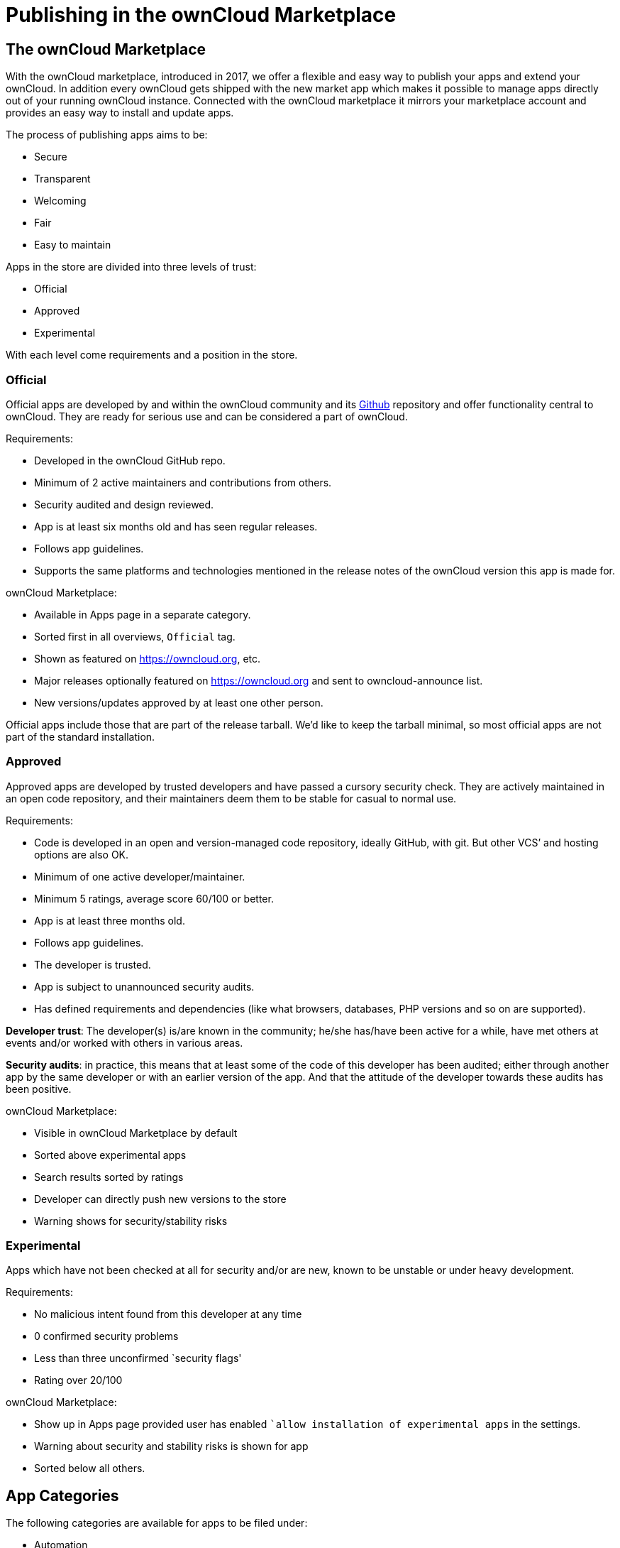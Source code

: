 = Publishing in the ownCloud Marketplace

[[the-owncloud-marketplace]]
== The ownCloud Marketplace

With the ownCloud marketplace, introduced in 2017, we offer a flexible
and easy way to publish your apps and extend your ownCloud. In addition
every ownCloud gets shipped with the new market app which makes it
possible to manage apps directly out of your running ownCloud instance.
Connected with the ownCloud marketplace it mirrors your marketplace
account and provides an easy way to install and update apps.

The process of publishing apps aims to be:

* Secure
* Transparent
* Welcoming
* Fair
* Easy to maintain

Apps in the store are divided into three levels of trust:

* Official
* Approved
* Experimental

With each level come requirements and a position in the store.

[[official]]
=== Official

Official apps are developed by and within the ownCloud community and its
https://github.com/owncloud[Github] repository and offer functionality
central to ownCloud. They are ready for serious use and can be
considered a part of ownCloud.

Requirements:

* Developed in the ownCloud GitHub repo.
* Minimum of 2 active maintainers and contributions from others.
* Security audited and design reviewed.
* App is at least six months old and has seen regular releases.
* Follows app guidelines.
* Supports the same platforms and technologies mentioned in the release
notes of the ownCloud version this app is made for.

ownCloud Marketplace:

* Available in Apps page in a separate category.
* Sorted first in all overviews, `Official` tag.
* Shown as featured on https://owncloud.org, etc.
* Major releases optionally featured on https://owncloud.org and sent to
owncloud-announce list.
* New versions/updates approved by at least one other person.

Official apps include those that are part of the release tarball. We’d
like to keep the tarball minimal, so most official apps are not part of
the standard installation.

[[approved]]
=== Approved

Approved apps are developed by trusted developers and have passed a
cursory security check. They are actively maintained in an open code
repository, and their maintainers deem them to be stable for casual to
normal use.

Requirements:

* Code is developed in an open and version-managed code repository,
ideally GitHub, with git. But other VCS’ and hosting options are also
OK.
* Minimum of one active developer/maintainer.
* Minimum 5 ratings, average score 60/100 or better.
* App is at least three months old.
* Follows app guidelines.
* The developer is trusted.
* App is subject to unannounced security audits.
* Has defined requirements and dependencies (like what browsers,
databases, PHP versions and so on are supported).

*Developer trust*: The developer(s) is/are known in the community;
he/she has/have been active for a while, have met others at events
and/or worked with others in various areas.

*Security audits*: in practice, this means that at least some of the
code of this developer has been audited; either through another app by
the same developer or with an earlier version of the app. And that the
attitude of the developer towards these audits has been positive.

ownCloud Marketplace:

* Visible in ownCloud Marketplace by default
* Sorted above experimental apps
* Search results sorted by ratings
* Developer can directly push new versions to the store
* Warning shows for security/stability risks

[[experimental]]
=== Experimental

Apps which have not been checked at all for security and/or are new,
known to be unstable or under heavy development.

Requirements:

* No malicious intent found from this developer at any time
* 0 confirmed security problems
* Less than three unconfirmed `security flags'
* Rating over 20/100

ownCloud Marketplace:

* Show up in Apps page provided user has enabled ``allow installation of
experimental apps` in the settings.
* Warning about security and stability risks is shown for app
* Sorted below all others.

[[app-categories]]
== App Categories

The following categories are available for apps to be filed under:

* Automation
* Collaboration
* Customization
* External plugins
* Games
* Integration
* Multimedia
* Productivity
* Security
* Storage
* Tools

To make your app available under one of these categories, please make
sure to user the proper tag in your `info.xml`:

[source,xml]
----
<category>security</category>
----

Note: For publishing themes, this tag must be present but empty.

[source,xml]
----
<category></category>
----

[[app-tags]]
== App Tags

Besides these categories apps can have different tags:

* Enterprise
* Verified
* Trusted

[[enterprise]]
=== Enterprise

Apps with the `Enterprise` tag are official ownCloud enterprise apps.
These can only be uploaded by ownCloud itself and represent ownCloud
Enterprise Edition features.

image:/server/_images/app/app-tile-enterprise.jpg[ownCloud "Enterprise" tag]

[[verified]]
=== Verified

To get the `verified` label on your app, you must request a review. We
then will look into your app and check if it meets the ownCloud app
development guidelines (see below). The advantages of verified apps are
that:

* they are labeled with `verified` badge.
* they are available in apps page in separate category.
* only verified apps can be displayed in the `featured` area.
* major releases optionally featured on https://owncloud.org and sent to
the owncloud-announce list.

image:/server/_images/app/app-tile-verified.jpg[ownCloud "Verified" tag]

[[trusted]]
=== Trusted

If your app reaches a rating level of 4 or higher based on 40 ratings or
more it automatically gets the badge `trusted`. It represents a
community oriented level of quality which makes it more attractive to
other users. The advantages of trusted apps are that:

* they are labeled with `trusted` badge.
* the user can filter by trusted apps.

[[app-review-process]]
== App Review Process

To request an app review go to `Account` > ``My Products` > ``Edit
app` and click on the button ``Request review`. Usually, it takes 3-5
work days to review your app. You will be notified about the result.

If it is successful, your app will get the `verified` badge. Please be
aware of when uploading a new release to a verified app, you need to
request a new review for the new release. To keep your verified badge,
request the review before setting your new release to `published`.

[[app-guidelines]]
== App Guidelines

The following are the guidelines your app should follow to provide a
high quality.

[[legal-and-security]]
=== Legal and Security

* Apps can not use `ownCloud` in their name
* Irregular and unannounced security audits of all apps can and will
take place.
* If any indication of malicious intent or bad faith is found the
developer(s) in question can count on a minimum two-year ban from any
ownCloud infrastructure.
* Malicious intent includes deliberate spying on users by leaking user
data to a third party system or adding a back door (like a hard coded
user account) to ownCloud. An unintentional security bug that gets fixed
in time won’t be considered bad faith.
* Apps do not violate any laws; it has to comply with copyright- and
trademark law.
* App authors have to respond timely to security concerns and not make
ownCloud more vulnerable to attack.

Distributing malicious or illegal applications can have legal
consequences including, but not limited to ownCloud or affected users
taking legal action.

[[technical]]
=== Technical

* Apps can only use the public ownCloud API
* At time of the release of an app, it can only be configured to be
compatible with the latest ownCloud release +1
* Apps should not cause ownCloud to break, consume excessive memory or
slow ownCloud down
* Apps should not hamper functionality of ownCloud unless that is
explicitly the goal of the app

[[providing-information]]
=== Providing Information

When uploading an app, it should provide a professional and informative
look and feel. To do so, please consider the following three points:

* The title of your app can be up to 50 characters. Provide a unique
name, which makes it easy for users to identify the product. Do not
include your developer and/or company name in the title.
* The summary of your app can be up to 90 characters. Provide a short
description. This will be displayed below the product titles.
* The description of your app can be up to 4000 characters and supports
Markdown formatting. It should, ideally, provide all the necessary
information about your app — especially information necessary to
convince the user to download, use, and buy your app. So, don’t get lost
in technical details. Explain in simple, yet precise, steps what the
user will get. When writing, focus on the benefits your app offers.

[[images]]
=== Images

* Provide meaningful images to your users.
* For best results, images should be 1400px wide and should go with a
rough aspect ratio of 2:1
* The first image provided in your apps info.xml will be used as the
preview image and is displayed in the top area of your marketplace app
page.

[[respect-the-users]]
=== Respect the Users

* Apps have to follow design and HTML/CSS layout guidelines
* Apps correctly clean up after themselves on uninstall and correctly
handle up- and downgrades
* Apps communicate their intended purpose and active features, including
features introduced through updates.
* Apps respect the users’ choices and do not make unexpected changes, or
limit users’ ability to revert them. For example, they do not remove
other apps or disable settings.
* Apps must respect user privacy. If user data is sent anywhere, this
must be explained and be kept to a minimum for the functioning of an
app. Use proper security measures when needed.

[[disclaimer]]
== Disclaimer

ownCloud reserves the right to block and/or delete any uploaded app
which does not comply with the ownCloud quality standards. Additionally,
we reserve the right to ban publishers who attempt to upload malicious
code. This does not depend on whether it happens intentionally or not.

[[available-products-tags]]
== Available Products Tags

.Available Product Tags
|===
|Tag |Description

| id
| A unique id. URL of your app will be based on this.

| name
| The name/title of your app; Max. 50 characters; Provide a concise name so users can identify your app easily; Do not include your developers/company name.

| summary
| Provide a short description (max. 90 chars). This gets displayed below the product title and on the product tiles; mandatory since ownCloud 10.0.0.

| description
| Max. 4000 characters; Provide all necessary, detailed information about the product. This should contain all user relevant information. Don’t get lost in technical details, focus on the benefits the product offers; Also, use markdown to layout your description.

| license
| At the moment following license are available: - ocl - ownCloud commercial license; ownCloud enterprise apps only - agpl - mit version The release version of your app. Note: To overwrite a release (using the same version number) it must be in state ``planned``. Once published, you cannot replace a release.

| category
| The category you want to publish your app in; For all available categories see above.

| screenshot
| Image URL; insert multiple tags if you want to include multiple images; Note: marketplace will store images in its own file system. You do not need to provide the images on you own hosted area after the upload.

| dependencies
| Min and max version of ownCloud platform your app works with. For example:
|===

[source,xml]
----
<dependencies>
  <owncloud min-version="10.0" max-version="10.0" />
</dependencies>
----

For a complete list of tags see:
https://doc.owncloud.org/server/latest/developer_manual/app/info.html.
